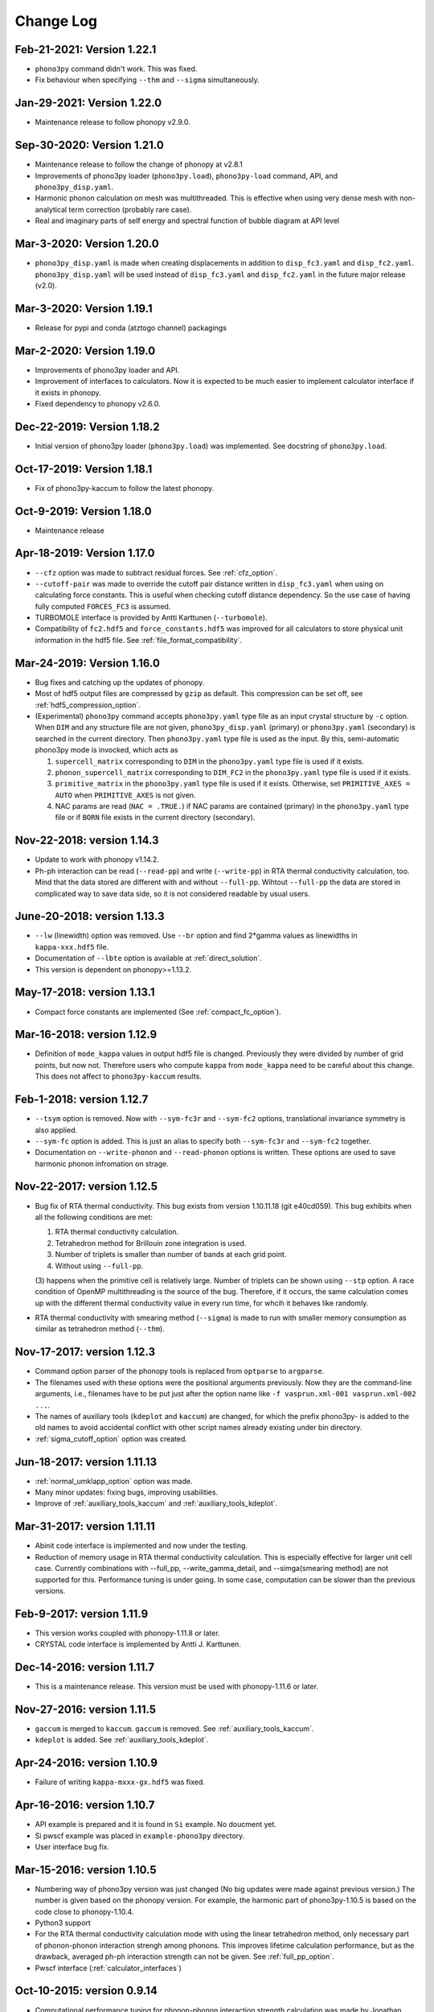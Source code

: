 .. _changelog:

Change Log
==========

Feb-21-2021: Version 1.22.1
---------------------------
- ``phono3py`` command didn't work. This was fixed.
- Fix behaviour when specifying ``--thm`` and ``--sigma`` simultaneously.

Jan-29-2021: Version 1.22.0
---------------------------
- Maintenance release to follow phonopy v2.9.0.

Sep-30-2020: Version 1.21.0
---------------------------

- Maintenance release to follow the change of phonopy at v2.8.1
- Improvements of phono3py loader (``phono3py.load``), ``phono3py-load``
  command, API, and ``phono3py_disp.yaml``.
- Harmonic phonon calculation on mesh was multithreaded. This is
  effective when using very dense mesh with non-analytical term
  correction (probably rare case).
- Real and imaginary parts of self energy and spectral function of
  bubble diagram at API level

Mar-3-2020: Version 1.20.0
--------------------------

- ``phono3py_disp.yaml`` is made when creating displacements in
  addition to ``disp_fc3.yaml`` and
  ``disp_fc2.yaml``. ``phono3py_disp.yaml`` will be used instead of
  ``disp_fc3.yaml`` and ``disp_fc2.yaml`` in the future major release
  (v2.0).

Mar-3-2020: Version 1.19.1
--------------------------

- Release for pypi and conda (atztogo channel) packagings

Mar-2-2020: Version 1.19.0
--------------------------

- Improvements of phono3py loader and API.
- Improvement of interfaces to calculators. Now it is expected to be
  much easier to implement calculator interface if it exists in
  phonopy.
- Fixed dependency to phonopy v2.6.0.

Dec-22-2019: Version 1.18.2
---------------------------

- Initial version of phono3py loader (``phono3py.load``) was
  implemented. See docstring of ``phono3py.load``.

Oct-17-2019: Version 1.18.1
---------------------------

- Fix of phono3py-kaccum to follow the latest phonopy.

Oct-9-2019: Version 1.18.0
---------------------------

- Maintenance release

Apr-18-2019: Version 1.17.0
---------------------------
- ``--cfz`` option was made to subtract residual forces. See
  :ref:`cfz_option`.
- ``--cutoff-pair`` was made to override the cutoff pair distance
  written in ``disp_fc3.yaml`` when using on calculating force
  constants. This is useful when checking cutoff distance
  dependency. So the use case of having fully computed ``FORCES_FC3``
  is assumed.
- TURBOMOLE interface is provided by Antti Karttunen
  (``--turbomole``).
- Compatibility of ``fc2.hdf5`` and ``force_constants.hdf5`` was
  improved for all calculators to store physical unit information in
  the hdf5 file. See :ref:`file_format_compatibility`.

Mar-24-2019: Version 1.16.0
---------------------------
- Bug fixes and catching up the updates of phonopy.
- Most of hdf5 output files are compressed by ``gzip`` as
  default. This compression can be set off, see
  :ref:`hdf5_compression_option`.
- (Experimental) ``phono3py`` command accepts ``phono3py.yaml`` type
  file as an input crystal structure by ``-c`` option. When ``DIM``
  and any structure file are not given, ``phono3py_disp.yaml``
  (primary) or ``phono3py.yaml`` (secondary) is searched in the current
  directory. Then ``phono3py.yaml`` type file is used as the input.
  By this, semi-automatic phono3py mode is invocked, which acts as

  (1) ``supercell_matrix`` corresponding to ``DIM`` in the
      ``phono3py.yaml`` type file is used if it exists.
  (2) ``phonon_supercell_matrix``  corresponding to ``DIM_FC2`` in the
      ``phono3py.yaml`` type file is used if it exists.
  (3) ``primitive_matrix`` in the ``phono3py.yaml`` type file
      is used if it exists. Otherwise, set ``PRIMITIVE_AXES = AUTO``
      when ``PRIMITIVE_AXES`` is not given.
  (4) NAC params are read (``NAC = .TRUE.``) if NAC params are
      contained (primary) in the ``phono3py.yaml`` type file or if
      ``BORN`` file exists in the current directory (secondary).

Nov-22-2018: version 1.14.3
----------------------------
- Update to work with phonopy v1.14.2.
- Ph-ph interaction can be read (``--read-pp``) and write
  (``--write-pp``) in RTA thermal conductivity calculation, too. Mind
  that the data stored are different with and without
  ``--full-pp``. Wihtout ``--full-pp`` the data are stored in
  complicated way to save data side, so it is not considered readable
  by usual users.

June-20-2018: version 1.13.3
----------------------------

- ``--lw`` (linewidth) option was removed. Use ``--br`` option and
  find 2*gamma values as linewidths in ``kappa-xxx.hdf5`` file.
- Documentation of ``--lbte`` option is available at
  :ref:`direct_solution`.
- This version is dependent on phonopy>=1.13.2.

May-17-2018: version 1.13.1
----------------------------

- Compact force constants are implemented (See :ref:`compact_fc_option`).

Mar-16-2018: version 1.12.9
----------------------------

- Definition of ``mode_kappa`` values in output hdf5 file is
  changed. Previously they were divided by number of grid points, but
  now not. Therefore users who compute ``kappa`` from ``mode_kappa``
  need to be careful about this change. This does not affect to
  ``phono3py-kaccum`` results.

Feb-1-2018: version 1.12.7
----------------------------

- ``--tsym`` option is removed. Now with ``--sym-fc3r`` and
  ``--sym-fc2`` options,
  translational invariance symmetry is also applied.
- ``--sym-fc`` option is added. This is just an alias to specify both
  ``--sym-fc3r`` and ``--sym-fc2`` together.
- Documentation on ``--write-phonon`` and ``--read-phonon`` options is
  written. These options are used to save harmonic phonon infromation
  on strage.

Nov-22-2017: version 1.12.5
-----------------------------

- Bug fix of RTA thermal conductivity. This bug exists from version
  1.10.11.18 (git e40cd059). This bug exhibits when all the following
  conditions are met:

  1. RTA thermal conductivity calculation.
  2. Tetrahedron method for Brillouin zone integration is used.
  3. Number of triplets is smaller than number of bands at each grid point.
  4. Without using ``--full-pp``.


  (3) happens when the primitive cell is relatively large. Number of
  triplets can be shown using ``--stp`` option. A race condition of
  OpenMP multithreading is the source of the bug. Therefore, if it
  occurs, the same calculation comes up with the different thermal
  conductivity value in every run time, for whcih it behaves like
  randomly.

- RTA thermal conductivity with smearing method (``--sigma``) is made
  to run with smaller memory consumption as similar as tetrahedron
  method (``--thm``).

Nov-17-2017: version 1.12.3
----------------------------

- Command option parser of the phonopy tools is replaced from
  ``optparse`` to ``argparse``.
- The filenames used with these options were the positional arguments
  previously. Now they are the command-line arguments, i.e., filenames
  have to be put just after the option name like ``-f vasprun.xml-001
  vasprun.xml-002 ...``.
- The names of auxiliary tools (``kdeplot`` and ``kaccum``) are
  changed, for which the prefix phono3py- is added to the old names to
  avoid accidental conflict with other script names already existing
  under bin directory.
- :ref:`sigma_cutoff_option` option was created.

Jun-18-2017: version 1.11.13
----------------------------

- :ref:`normal_umklapp_option` option was made.
- Many minor updates: fixing bugs, improving usabilities.
- Improve of :ref:`auxiliary_tools_kaccum` and :ref:`auxiliary_tools_kdeplot`.

Mar-31-2017: version 1.11.11
----------------------------

- Abinit code interface is implemented and now under the testing.
- Reduction of memory usage in RTA thermal conductivity
  calculation. This is especially effective for larger unit cell
  case. Currently combinations with --full_pp, --write_gamma_detail,
  and --simga(smearing method) are not supported for this. Performance
  tuning is under going. In some case, computation can be slower than
  the previous versions.

Feb-9-2017: version 1.11.9
---------------------------

- This version works coupled with phonopy-1.11.8 or later.
- CRYSTAL code interface is implemented by Antti J. Karttunen.

Dec-14-2016: version 1.11.7
------------------------------

- This is a maintenance release. This version must be used with
  phonopy-1.11.6 or later.

Nov-27-2016: version 1.11.5
------------------------------

- ``gaccum`` is merged to ``kaccum``. ``gaccum`` is removed. See
  :ref:`auxiliary_tools_kaccum`.
- ``kdeplot`` is added. See :ref:`auxiliary_tools_kdeplot`.

Apr-24-2016: version 1.10.9
------------------------------

- Failure of writing ``kappa-mxxx-gx.hdf5`` was fixed.

Apr-16-2016: version 1.10.7
------------------------------

- API example is prepared and it is found in ``Si`` example. No
  doucment yet.
- Si pwscf example was placed in ``example-phono3py`` directory.
- User interface bug fix.

Mar-15-2016: version 1.10.5
------------------------------

- Numbering way of phono3py version was just changed (No big updates
  were made against previous version.) The number is given based on
  the phonopy version. For example, the harmonic part of
  phono3py-1.10.5 is based on the code close to phonopy-1.10.4.
- Python3 support
- For the RTA thermal conductivity calculation mode with using the
  linear tetrahedron method, only necessary part of phonon-phonon
  interaction strengh among phonons. This improves lifetime
  calculation performance, but as the drawback, averaged ph-ph
  interaction strength can not be given. See :ref:`full_pp_option`.
- Pwscf interface (:ref:`calculator_interfaces`)

Oct-10-2015: version 0.9.14
------------------------------

- Computational performance tuning for phonon-phonon interaction
  strength calculation was made by Jonathan Skelton. Depending on
  systems, but 10-20% performance improvement may be possible.
- ``--stp`` option is created to show numbers of q-point triplets to
  be calculated. See :ref:`command_options`.
- ``--write_gamma`` and ``--read_gamma`` support using with ``--bi``
  option. Therefore a thermal conductivity calculation can be
  distributed over band index, too. This may be useful for the system
  whose unit cell is large.

Sep-26-2015: version 0.9.13
------------------------------

- Changed so that ``--wgp`` option writes ``grid_address-mxxx.hdf5``
  instead of ``grid_address-mxxx.dat``.
- ``--write_detailed_gamma`` is implemented. See :ref:`command_options`.
- When running without setting ``--thm`` and ``--sigma`` options,
  linear tetrahedron method corresponding to ``--thm`` is used as the
  default behavior.
- ``--ise`` options is created.

Aug-12-2015: version 0.9.12
------------------------------

- Spglib update to version 1.8.2.1.
- Improve computational performance of ``kaccum`` and ``gaccum``.

Jun-18-2015: version 0.9.10.1
------------------------------

- Bug fix of ``gcaccum``

Jun-17-2015: version 0.9.10
----------------------------

- Fix bug in ``kaccum``. When using with ``--pa`` option, irreducible
  q-points were incorrectly indexed.
- ``gaccum`` is implemented. ``gaccum`` is very similar to ``kaccum``,
  but for :math:`\Gamma_\lambda(\omega_\lambda)`.
- spglib update.

Changes in version 0.9.7
-------------------------

- The definition of MSPP is modified so as to be averaged ph-ph
  interaction defined as :math:`P_{\mathbf{q}j}` in the arXiv
  manuscript. The key in the kappa hdf5 file is changed from ``mspp``
  to ``ave_pp``. The physical unit of :math:`P_{\mathbf{q}j}` is set
  to :math:`\text{eV}^2`.

Changes in version 0.9.6
------------------------

- Silicon example is put in ``example-phono3py`` directory.
- Accumulated lattice thermal conductivity is calculated by ``kaccum``
  script.
- JDOS output format was changed.

Changes in version 0.9.5
-------------------------

- In ``kappa-xxx.hdf5`` file, ``heat_capacity`` format was changed
  from ``(irreducible q-point, temperature, phonon band)`` to
  ``(temperature, irreducible q-point, phonon band)``. For ``gamma``,
  previous document was wrong in the array shape. It is
  ``(temperature, irreducible q-point, phonon band)``


Changes in version 0.9.4
------------------------

- The option of ``--cutoff_mfp`` is renamed to ``--boundary_mfp`` and
  now it's on the document.
- Detailed contribution of ``kappa`` at each **q**-point and phonon
  mode is output to .hdf5 with the keyword ``mode_kappa``.

Changes in version 0.8.11
-------------------------

- A new option of ``--cutoff_mfp`` for including effective boundary
  mean free path.
- The option name ``--cutfc3`` is changed to ``--cutoff_fc3``.
- The option name ``--cutpair`` is changed to ``--cutoff_pair``.
- A new option ``--ga`` is created.
- Fix spectrum plot of joint dos and imaginary part of self energy

Changes in version 0.8.10
-------------------------

- Different supercell size of fc2 from fc3 can be specified using
  ``--dim_fc2`` option.
- ``--isotope`` option is implemented. This is used instead of
  ``--mass_variances`` option without specifying the values. Mass
  variance parameters are read from database.

Changes in version 0.8.2
------------------------

- Phono3py python interface is rewritten and a lot of changes are
  introduced.
- ``FORCES_SECOND`` and ``FORCES_THIRD`` are no more used. Instead just
  one file of ``FORCES_FC3`` is used. Now ``FORCES_FC3`` is generated
  by ``--cf3`` option and the backward compatibility is simple: ``cat
  FORCES_SECOND FORCES_THIRD > FORCES_FC3``.
- ``--multiple_sigmas`` is removed. The same behavior is achieved by
  ``--sigma``.

Changes in version 0.8.0
------------------------

- ``--q_direction`` didn't work. Fix it.
- Implementation of tetrahedron method whcih is activated by
  ``--thm``.
- Grid addresses are written out by ``--wgp`` option.

Changes in version 0.7.6
------------------------

- Cut-off distance for fc3 is implemented. This is activated by
  ``--cutfc3`` option. FC3 elements where any atomic pair has larger
  distance than cut-off distance are set zero.
- ``--cutpair`` works only when creating displacements. The cut-off
  pair distance is written into ``disp_fc3.yaml`` and FC3 is created
  from ``FORCES_THIRD`` with this information. Usually sets of pair
  displacements are more redundant than that needed for creating fc3
  if index permutation symmetry is considered. Therefore using index
  permutation symmetry, some elements of fc3 can be recovered even if
  some of supercell force calculations are missing. In paticular, all
  pair distances among triplet atoms are larger than cutoff pair
  distance, any fc3 elements are not recovered, i.e., the element will
  be zero.

Changes in version 0.7.2
------------------------

- Default displacement distance is changed to 0.03.
- Files names of displacement supercells now have 5 digits numbering,
  ``POSCAR-xxxxx``.
- Cutoff distance between pair displacements is implemented. This is
  triggered by ``--cutpair`` option. This option works only for
  calculating atomic forces in supercells with configurations of pairs
  of displacements.

Changes in version 0.7.1
------------------------

- It is changed to sampling q-points in Brillouin zone. Previously
  q-points are sampled in reciprocal primitive lattice. Usually this
  change affects very little to the result.
- q-points of phonon triplets are more carefully sampled when a
  q-point is on Brillouin zone boundary. Usually this
  change affects very little to the result.
- Isotope effect to thermal conductivity is included.

Changes in version 0.6.0
------------------------

- ``disp.yaml`` is renamed to ``disp_fc3.yaml``. Old calculations with
  ``disp.yaml`` can be used without any problem just by changing the
  file name.
- Group velocity is calculated from analytical derivative of dynamical
  matrix.
- Group velocities at degenerate phonon modes are better handled.
  This improves the accuracy of group velocity and thus for thermal
  conductivity.
- Re-implementation of third-order force constants calculation from
  supercell forces, which makes the calculation much faster
- When any phonon of triplets can be on the Brillouin zone boundary, i.e.,
  when a mesh number is an even number, it is more carefully treated.
